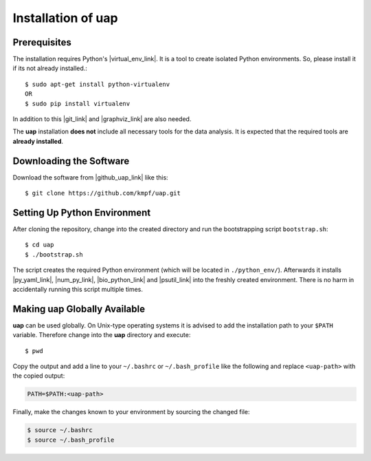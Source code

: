 ..
  This is the documentation for rnaseq-pipeline. Please keep lines under
  80 characters if you can and start each sentence on a new line as it 
  decreases maintenance and makes diffs more readable.

.. title:: Installation of uap

..
  This document aims to describe how to install **uap**.

.. _installation-of-uap:

#######################
Installation of **uap**
#######################

*************
Prerequisites
*************

The installation requires Python's |virtual_env_link|. It is a tool to create isolated Python environments. So, please install it if its not already installed.::

  $ sudo apt-get install python-virtualenv
  OR
  $ sudo pip install virtualenv

In addition to this |git_link| and |graphviz_link| are also needed.

The **uap** installation **does not** include all necessary tools for the data
analysis.
It is expected that the required tools are **already installed**.

************************
Downloading the Software
************************

Download the software from |github_uap_link| like this::

  $ git clone https://github.com/kmpf/uap.git

*****************************    
Setting Up Python Environment
*****************************

After cloning the repository, change into the created directory and run the 
bootstrapping script ``bootstrap.sh``::

  $ cd uap
  $ ./bootstrap.sh

The script creates the required Python environment (which will be located in
``./python_env/``).
Afterwards it installs |py_yaml_link|, |num_py_link|, |bio_python_link| and |psutil_link|
into the freshly created environment.
There is no harm in accidentally running this script multiple times.

*********************************
Making **uap** Globally Available
*********************************

**uap** can be used globally.
On Unix-type operating systems it is advised to add the installation path to
your ``$PATH`` variable.
Therefore change into the **uap** directory and execute::

  $ pwd

Copy the output and add a line to your ``~/.bashrc`` or ``~/.bash_profile``
like the following and replace ``<uap-path>`` with the copied output:

.. code-block:: bash

    PATH=$PATH:<uap-path>

Finally, make the changes known to your environment by sourcing the changed file:

.. code-block:: bash

  $ source ~/.bashrc
  $ source ~/.bash_profile

.. |github_uap_link| raw:: html

   <a href="https://github.com/kmpf/uap" target="_blank">uap's github repository</a>.

.. |virtual_env_link| raw:: html

   <a href="https://pypi.python.org/pypi/virtualenv" target="_blank">virtualenv</a>

.. |git_link| raw:: html

   <a href="https://git-scm.com/" target="_blank">git</a>

.. |graphviz_link| raw:: html

   <a href="http://www.graphviz.org/" target="_blank">graphviz</a>

.. |py_yaml_link| raw:: html
 
    <a href="https://pypi.python.org/pypi/PyYAML" target="_blank">PyYAML</a>

.. |num_py_link| raw:: html
 
    <a href="https://pypi.python.org/pypi/numpy" target="_blank">NumPy</a>

.. |bio_python_link| raw:: html
 
    <a href="https://pypi.python.org/pypi/biopython" target="_blank">biopython</a>

.. |psutil_link| raw:: html
 
    <a href="https://pypi.python.org/pypi/psutil" target="_blank">psutil</a>
